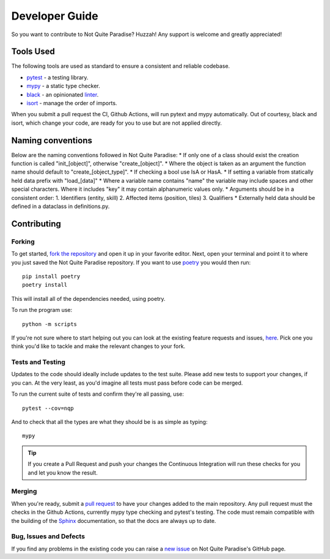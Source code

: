 Developer Guide
======================

So you want to contribute to Not Quite Paradise? Huzzah! Any support is welcome and greatly appreciated!

Tools Used
-------------------

The following tools are used as standard to ensure a consistent and reliable codebase.

* `pytest <https://docs.pytest.org/en/stable/>`_ - a testing library.
* `mypy <http://mypy-lang.org/>`_ - a static type checker.
* `black <https://black.readthedocs.io/en/stable/>`_ - an opinionated `linter <https://en.wikipedia.org/wiki/Lint_(software)>`_.
* `isort <https://pycqa.github.io/isort/>`_ - manage the order of imports.

When you submit a pull request the CI, Github Actions, will run  pytext and mypy automatically. Out of courtesy, black and isort, which change your code, are ready for you to use but are not applied directly.

Naming conventions
----------------------

Below are the naming conventions followed in Not Quite Paradise:
* If only one of a class should exist the creation function is called "init_[object]", otherwise "create_[object]".
* Where the object is taken as an argument the function name should default to "create_[object_type]".
* If checking a bool use IsA or HasA.
* If setting a variable from statically held data prefix with "load_[data]"
* Where a variable name contains "name" the variable may include spaces and other special characters. Where it includes "key" it may contain alphanumeric values only.
* Arguments should be in a consistent order:
1. Identifiers (entity, skill)
2. Affected items (position, tiles)
3. Qualifiers
* Externally held data should be defined in a dataclass in definitions.py.


Contributing
---------------------

Forking
^^^^^^^^^^^^^^^

To get started, `fork the repository <https://docs.github.com/en/free-pro-team@latest/github/getting-started-with-github/fork-a-repo>`_ and open it up in your favorite editor. Next, open your terminal and point it to where you just saved the Not Quite Paradise repository. If you want to use `poetry <https://python-poetry.org/>`_ you would then run::

    pip install poetry
    poetry install

This will install all of the dependencies needed, using poetry.

To run the program use::

    python -m scripts


If you're not sure where to start helping out you can look at the existing feature requests and issues, `here <https://github.com/Snayff/notquiteparadise/issues>`_. Pick one you think you'd like to tackle and make the relevant changes to your fork.

Tests and Testing
^^^^^^^^^^^^^^^^^^^^^

Updates to the code should ideally include updates to the test suite. Please add new tests to support your changes, if you can. At the very least, as you'd imagine all tests must pass before code can be merged.

To run the current suite of tests and confirm they're all passing, use::

    pytest --cov=nqp

And to check that all the types are what they should be is as simple as typing::

    mypy


.. tip::
    If you create a Pull Request and push your changes the Continuous Integration will run these checks for you and let you know the result.

Merging
^^^^^^^^^^^^^^^^^^^
When you're ready, submit a `pull request <https://docs.github.com/en/free-pro-team@latest/github/collaborating-with-issues-and-pull-requests/creating-a-pull-request>`_ to have your changes added to the main repository. Any pull request must the checks in the Github Actions, currently mypy type checking and pytest's testing. The code must remain compatible with the building of the `Sphinx <https://www.sphinx-doc.org/en/master/>`_ documentation, so that the docs are always up to date.

Bug, Issues and Defects
^^^^^^^^^^^^^^^^^^^^^^^^^^^^^^
If you find any problems in the existing code you can raise a `new issue <https://github.com/Snayff/notquiteparadise/issues/new?assignees=&labels=bug&template=bug_report.md&title=%5BBUG%5D>`_ on Not Quite Paradise's GitHub page.



